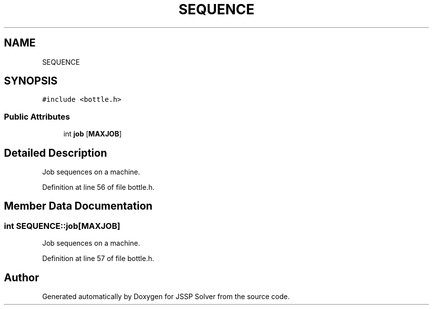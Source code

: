 .TH "SEQUENCE" 3 "Fri Jun 15 2018" "Version iota" "JSSP Solver" \" -*- nroff -*-
.ad l
.nh
.SH NAME
SEQUENCE
.SH SYNOPSIS
.br
.PP
.PP
\fC#include <bottle\&.h>\fP
.SS "Public Attributes"

.in +1c
.ti -1c
.RI "int \fBjob\fP [\fBMAXJOB\fP]"
.br
.in -1c
.SH "Detailed Description"
.PP 
Job sequences on a machine\&. 
.PP
Definition at line 56 of file bottle\&.h\&.
.SH "Member Data Documentation"
.PP 
.SS "int SEQUENCE::job[\fBMAXJOB\fP]"
Job sequences on a machine\&. 
.PP
Definition at line 57 of file bottle\&.h\&.

.SH "Author"
.PP 
Generated automatically by Doxygen for JSSP Solver from the source code\&.
